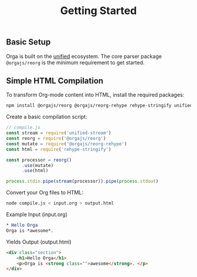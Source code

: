 #+title: Getting Started
#+published: true
#+position: 1

** Basic Setup
Orga is built on the [[https://unifiedjs.com][unified]] ecosystem. The core parser package =@orgajs/reorg= is the minimum requirement to get started.

** Simple HTML Compilation
To transform Org-mode content into HTML, install the required packages:

#+begin_src sh
npm install @orgajs/reorg @orgajs/reorg-rehype rehype-stringify unified-stream
#+end_src

Create a basic compilation script:

#+begin_src javascript
// compile.js
const stream = require('unified-stream')
const reorg = require('@orgajs/reorg')
const mutate = require('@orgajs/reorg-rehype')
const html = require('rehype-stringify')

const processor = reorg()
      .use(mutate)
      .use(html)

process.stdin.pipe(stream(processor)).pipe(process.stdout)
#+end_src

Convert your Org files to HTML:

#+begin_src sh
node compile.js < input.org > output.html
#+end_src
#+end_src

Example Input (input.org)
#+begin_src org
,* Hello Orga
Orga is *awesome*.
#+end_src

Yields Output (output.html)
#+begin_src html
<div class="section">
	<h1>Hello Orga</h1>
	<p>Orga is <strong class="">awesome</strong>. </p>
</div>
#+end_src
